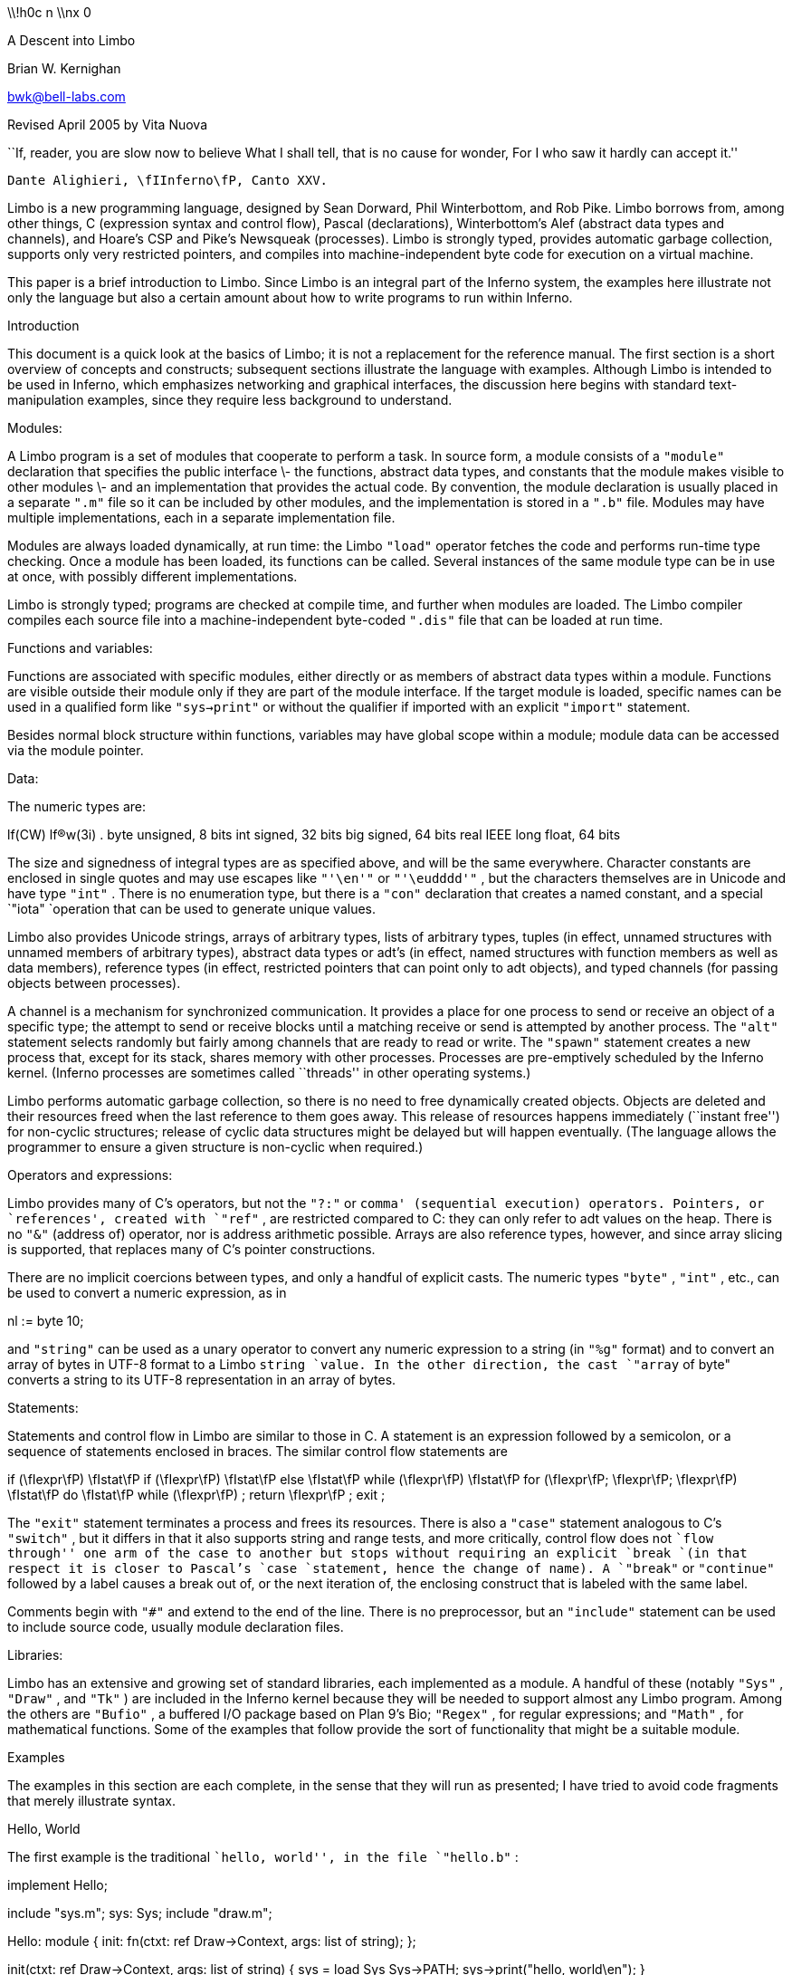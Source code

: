 

\\!h0c n \\nx 0
















A Descent into Limbo

Brian W. Kernighan

bwk@bell-labs.com

Revised April 2005 by Vita Nuova




``If, reader, you are slow now to believe
What I shall tell, that is no cause for wonder,
For I who saw it hardly can accept it.''

	Dante Alighieri, \fIInferno\fP, Canto XXV.




Limbo is a new programming language, designed by
Sean Dorward, Phil Winterbottom, and Rob Pike.
Limbo borrows from, among other things,
C (expression syntax and control flow),
Pascal (declarations), 
Winterbottom's Alef (abstract data types and channels),
and Hoare's CSP and Pike's Newsqueak (processes).
Limbo is strongly typed, provides automatic garbage collection,
supports only very restricted pointers,
and compiles into machine-independent byte code for execution on
a virtual machine.

This paper is a brief introduction to Limbo.
Since Limbo is an integral part of the Inferno system,
the examples here illustrate not only
the language but also a certain amount about how to write
programs to run within Inferno.


Introduction

This document is a quick look at the basics
of Limbo; it is not a replacement for the reference manual.
The first section is a short overview of
concepts and constructs;
subsequent sections illustrate the language with examples.
Although Limbo is intended to be used in Inferno,
which emphasizes networking and graphical interfaces,
the discussion here begins with standard text-manipulation
examples, since they require less background to understand.

Modules:

A Limbo program is a set of modules that cooperate
to perform a task.
In source form, a module consists of a
`"module"` 
declaration that specifies the public interface \- the functions,
abstract data types,
and constants that the module makes visible to other modules \-
and an implementation that provides the actual code.
By convention, the module declaration is usually placed in a separate
`".m"` 
file so it can be included by other modules,
and the implementation is stored in a
`".b"` 
file.
Modules may have multiple implementations,
each in a separate implementation file.

Modules are always loaded dynamically, at run time: the Limbo
`"load"` 
operator fetches the code and performs run-time type checking.
Once a module has been loaded, its functions can be called.
Several instances of the same module type can be in use at once,
with possibly different implementations.

Limbo is strongly typed; programs are checked at compile time,
and further when modules are loaded.
The Limbo compiler compiles each source file into a
machine-independent byte-coded 
`".dis"` 
file that can be loaded at run time.

Functions and variables:

Functions are associated with specific modules, either directly or
as members of abstract data types within a module.
Functions are visible outside their module only
if they are part of the module interface.
If the target module is loaded, specific names
can be used in a qualified form like
`"sys->print"` 
or without the qualifier if imported with an explicit
`"import"` 
statement.

Besides normal block structure within functions,
variables may have global scope within a module;
module data can be accessed via the module pointer.

Data:

The numeric types are:


lf(CW) lf(R)w(3i) .
byte	unsigned, 8 bits
int	signed, 32 bits
big	signed, 64 bits
real	IEEE long float, 64 bits


The size and signedness of integral types are
as specified above, and will be the same everywhere.
Character constants are enclosed in single quotes
and may use escapes like
`"'\en'"` 
or
`"'\eudddd'"` ,
but the characters themselves
are in Unicode and have type
`"int"` .
There is no enumeration type, but there is a
`"con"` 
declaration that creates a named constant, and a special
`"iota"
`operation that can be used to generate unique values.

Limbo also provides
Unicode strings,
arrays of arbitrary types,
lists of arbitrary types,
tuples (in effect, unnamed structures with unnamed members of arbitrary types),
abstract data types or adt's (in effect, named structures with function
members as well as data members),
reference types (in effect, restricted pointers that can point only to adt objects),
and 
typed channels (for passing objects between processes).

A channel is a mechanism for synchronized communication.
It provides a place for one process to send or receive
an object of a specific type;
the attempt to send or receive blocks until a matching receive or send
is attempted by another process.
The 
`"alt"` 
statement selects randomly but fairly among channels
that are ready to read or write.
The
`"spawn"` 
statement creates a new process that,
except for its stack, shares memory with other processes.
Processes are pre-emptively scheduled by the Inferno kernel.
(Inferno processes are sometimes called ``threads'' in
other operating systems.)

Limbo performs automatic garbage collection, so there is no
need to free dynamically created objects.
Objects are deleted and their resources freed when
the last reference to them goes away.
This release of resources happens immediately
(``instant free'') for non-cyclic structures;
release of cyclic data structures might be delayed but will happen eventually.
(The language allows the programmer to ensure a given structure is non-cyclic
when required.)

Operators and expressions:

Limbo provides many of C's operators,
but not the
`"?:"` 
or
`comma' (sequential execution) operators.
Pointers, or `references', created with
`"ref"` ,
are restricted compared to C: they can only refer to adt values on the heap.
There is no
`"&"` 
(address of) operator, nor is address arithmetic possible.
Arrays are also reference types, however,
and since
array slicing is supported, that replaces
many of C's pointer constructions.

There are no implicit coercions between types,
and only a handful of explicit casts.
The numeric types
`"byte"` ,
`"int"` ,
etc., can be used to convert a numeric expression, as in

nl := byte 10;

and
`"string"` 
can be used as a unary operator to convert any numeric expression
to a string (in
`"%g"` 
format) and to convert an array of bytes in UTF-8 format to a Limbo
`string
`value.
In the other direction, the cast
`"array` of byte"
converts a string to its UTF-8 representation in an array of bytes.

Statements:

Statements and control flow in Limbo are similar to those in C.
A statement is an expression followed by a semicolon,
or a sequence of statements enclosed in braces.
The similar control flow statements are

if (\fIexpr\fP) \fIstat\fP
if (\fIexpr\fP) \fIstat\fP else \fIstat\fP
while (\fIexpr\fP) \fIstat\fP
for (\fIexpr\fP; \fIexpr\fP; \fIexpr\fP) \fIstat\fP
do \fIstat\fP while (\fIexpr\fP) ;
return \fIexpr\fP ;
exit ;

The
`"exit"` 
statement terminates a process and frees its resources.
There is also a 
`"case"` 
statement analogous to C's
`"switch"` ,
but it differs in that it also supports string and range tests,
and more critically, control flow does not ``flow through'' one arm of the case to another
but stops without requiring an explicit
`break
`(in that respect it is closer to Pascal's
`case
`statement, hence the change of name).
A
`"break"` 
or
`"continue"` 
followed by a label
causes a break out of, or the next iteration of, the enclosing
construct that is labeled with the same label.

Comments begin with
`"#"` 
and extend to the end of the line.
There is no preprocessor, but an
`"include"` 
statement can be used to include source code, usually module declaration files.

Libraries:

Limbo has an extensive and growing set of standard libraries,
each implemented as a module.
A handful of these
(notably
`"Sys"` ,
`"Draw"` ,
and
`"Tk"` )
are included in the Inferno kernel because they will be
needed to support almost any Limbo program.
Among the others are
`"Bufio"` ,
a buffered I/O package based on Plan 9's Bio;
`"Regex"` ,
for regular expressions;
and
`"Math"` ,
for mathematical functions.
Some of the examples that follow provide the sort
of functionality that might be a suitable module.

Examples

The examples in this section are each complete, in the sense that they
will run as presented; I have tried to avoid code fragments
that merely illustrate syntax.

Hello, World

The first example is the traditional ``hello, world'',
in the file
`"hello.b"` :

implement Hello;

include "sys.m";
	sys: Sys;
include "draw.m";

Hello: module
{
	init:	fn(ctxt: ref Draw->Context, args: list of string);
};

init(ctxt: ref Draw->Context, args: list of string)
{
	sys = load Sys Sys->PATH;
	sys->print("hello, world\en");
}

An implementation file implements a single module,
named in the
`"implement"` 
declaration at the top of the file.
The two 
`"include"` 
lines copy interface definitions from two other modules,
`"Sys"` 
(which describes a variety of system functions like
`"print"` ),
and
`"Draw"` 
(which describes a variety of graphics types and functions,
only one of which,
`"Context"` ,
is used here).

The 
`"module"` 
declaration defines the external interface that this module
presents to the rest of the world.
In this case, it's a single function named
`"init"` .
Since this module is to be called from a command interpreter
(shell), by convention its 
`"init"` 
function takes two arguments,
the graphical context
and a list of strings, the command-line arguments,
though neither is used here.
This is like
`"main"` 
in a C program.
Essentially all of the other examples begin with this standard code.
Commands are unusual, though, in that a command's module declaration
appears in the same file as its implementation.

Most modules have a more extensive set of declarations; for example, 
`"draw.m"` 
is 298 lines of constants, function prototypes, and
type declarations for graphics types like
`"Point"` 
and 
`"Rect"` ,
and
`"sys.m"` 
is 160 lines of declarations for functions like
`"open"` ,
`"read"` ,
and
`"print"` .
Most module declarations are therefore stored in separate files,
conventionally suffixed with
`".m"` ,
so they can be included in other modules.
The system library module declaration files are collected in the
`module
`directory at the root of the Inferno source tree.
Modules that are components of a single program are typically
stored in that program's source directory.

The last few lines of
`"hello.b"` 
are the implementation of the
`"init"` 
function, which loads the
`"Sys"` 
module, then calls its 
`"print"` 
function.
By convention, each module declaration includes a pathname constant
that points to the code for the module; this is the second parameter
`"Sys->PATH"` 
of the
`"load"` 
statement.
Note that the
`Draw
`module is not loaded because none of its functions is used, but
it is included to define the type
`Draw->Context` .

Compiling and Running Limbo Programs

With this much of the language described,
we can compile and run this program.
On Unix or Windows, the command

$ limbo -g hello.b

creates
`"hello.dis"` ,
a byte-coded version of the program for the Dis
virtual machine.
The
`"-g"` 
argument adds a symbol table, useful for subsequent debugging.
(Another common option is
`-w` ,
which causes the compiler to produce helpful warnings about possible errors.)
The program can then be run as
`"hello"` 
in Inferno; this shows execution under the Inferno emulator
on a Unix system:

$ limbo -g hello.b
$ emu
; /usr/bwk/hello
hello, world
; 

From within Inferno, it's also possible to run a
program by selecting it from a menu.
In any case, as the program runs, it loads as necessary other modules that it uses.

A Graphical "Hello World"

The following module creates and displays a window containing only
a button with the label ``hello, world'' as shown in the screen shot in Figure 1.

implement Hello2;

include "sys.m";
	sys: Sys;
include "draw.m";
	draw: Draw;
include "tk.m";
	tk: Tk;
include "tkclient.m";
	tkclient: Tkclient;

Hello2: module
{
        init:   fn(ctxt: ref Draw->Context, args: list of string);
};

init(ctxt: ref Draw->Context, args: list of string)
{
	sys = load Sys Sys->PATH;
	tk = load Tk Tk->PATH;
	tkclient = load Tkclient Tkclient->PATH;

	tkclient->init();

	(t, nil) := tkclient->toplevel(ctxt, "", "Hello", Tkclient->Plain);

	tk->cmd(t, "button .b -text {hello, world}");
	tk->cmd(t, "pack .b");
	tk->cmd(t, "update");

	tkclient->onscreen(t, nil);

	sys->sleep(10000);	# wait 10 seconds
}



_"Figure_ 1.  `Hello, world' button."

This is not very exciting, but it illustrates the absolute
minimum required to get a picture on the screen.
The
`"Tk"` 
module is modeled closely after John Ousterhout's Tk interface toolkit,
but Limbo is used as the programming language instead of Tcl.
The Inferno version
is similar in functionality to the original Tk
but it does not support any Tcl constructs,
such as variables, procedures, or expression evaluation,
since all processing is done using Limbo.
There are ten functions in the
`"Tk"` 
interface, only one of which
is used here:
`"cmd"` ,
which executes a command string.
(It is the most commonly used
`Tk
`function.)

Tk itself displays graphics and handles mouse and keyboard interaction
within a window.
There can however be many different windows on a display.
A separate window manager,
`wm` ,
multiplexes control of input and output among those windows.
The module
`Tkclient
`provides the interface between the window manager and Tk.
Its function
`"toplevel"` ,
used above,
makes a top-level window and returns a reference to it, for subsequent use by Tk.
The contents of the window are prepared by calls to
`tk->cmd
`before the window is finally displayed by the call to
`onscreen` .
(The second parameter to
`onscreen` ,
a string,
controls the position and style of window;
here we take the default by making that
`nil` .)

Note that
`Tkclient
`must also be explicitly initialized by calling its
`init
`function after loading.
This is a common convention, although some modules do
not require it (typically those built in
to the system, such as
`Sys
`or
`Tk` ).

The
`"sleep"` 
delays exit for 10 seconds so the button can be seen.
If you try to interact with the window, for instance by pressing the button,
you will see no response.
That is because the program has not done what is required to receive mouse or keyboard input in the window.
In a real application, some action would also be bound to pressing the button.
Such actions are handled by setting up a connection (a `channel') from
the Tk module to one's own code, and processing the
messages (`events') that appear on this channel.
The Tk module and its interface to the window manager
is explained in more detail later,
as are a couple of other constructions,
after we have introduced processes and channels.

Echo

The next example,
`"echo"` ,
prints its command-line arguments.
Declarations are the same as in the first 
example, and have been omitted.

# declarations omitted...

init(ctxt: ref Draw->Context, args: list of string)
{
	sys = load Sys Sys->PATH;

	args = tl args;		# skip over program name
	for (s := ""; args != nil; args = tl args)
		s += " " + hd args;
	if (s != "")		# something was stored in s
		sys->print("%s\en", s[1:]);
}

The arguments are stored in a 
`"list"` .
Lists may be of any type;
`"args"` 
is a
`"list"` 
`"of"` 
`"string"` .
There are three list operators:
`"hd"` 
and
`"tl"` 
return the head and tail of a list, and
`"::"` 
adds a new element to the head.
In this example, the
`"for"` 
loop walks along the
`"args"` 
list until the end,
printing the head element
`"hd` args" ), (
then advancing
`"args` = tl args" ). (

The value
`"nil"` 
is the ``undefined'' or ``explicitly empty'' value
for non-numeric types.

The operator
`":="` 
combines the declaration of a variable and assignment of a value to it.
The type of the variable on the left of
`":="` 
is the type
of the expression on the right.
Thus, the expression

s := ""

in the 
`"for"` 
statement
declares a string
`"s"` 
and initializes it to empty;
if after the loop,
`"s"` 
is not empty,
something has been written in it.
By the way, there is no distinction between the values
`"nil"` 
and
\f5""\fP
for strings.

The
`"+"` 
and
`"+="` 
operators concatenate strings.
The expression
`"s[1:]"` 
is a
_slice_
of the string
`"s"` 
that starts at index 1
(the second character of the string) and goes
to the end; this excludes the unwanted
blank at the beginning of
`"s"` .

Word Count

The word count program
`"wc"` 
reads its standard input
and counts the number of lines, words, and characters.
Declarations have again been omitted.

# declarations omitted...

init(nil: ref Draw->Context, args: list of string)
{
	sys = load Sys Sys->PATH;
	buf := array[1] of byte;

	stdin := sys->fildes(0);

	OUT: con 0;
	IN: con 1;

	state := OUT;
	nl := 0; nw := 0; nc := 0;
	for (;;) {
		n := sys->read(stdin, buf, 1);
		if (n <= 0)
			break;
		c := int buf[0];
		nc++;
		if (c == '\en')
			nl++;
		if (c == ' ' || c == '\et' || c == '\en')
			state = OUT;
		else if (state == OUT) {
			state = IN;
			nw++;
		}
	}
	sys->print("%d %d %d\en", nl, nw, nc);
}


This program contains several instances of the
`":="` 
operator.
For example, the line

	nl := 0; nw := 0; nc := 0;

declares three integer variables
and assigns zero to each.

A Limbo program starts with three open files for standard
input, standard output, and standard error, as in Unix.
The line

	stdin := sys->fildes(0);

declares a variable
`"stdin"` 
and assigns the corresponding file descriptor to it.
The type of
`"stdin"` 
is whatever the type of
`"sys->fildes(0)"` 
is, and it's possible to get by without
ever knowing the name of that type.
(We will return to this shortly.)


The lines

        OUT: con 0;
        IN: con 1;

declare two integer constants with values zero and one.
There is no
`"enum"` 
type in Limbo; the
`"con"` 
declaration is the closest equivalent.
When the values are arbitrary, a different form is normally used:

	OUT, IN: con iota;

The operator
`"iota"` ,
when used in
`con
`declarations will produce the sequence of values 0, 1, ....,
one value in turn for each name declared in the same declaration.
It can appear in more complex expressions:

	M1, M2, M4, M8: con 1 << iota;
	N1, N3, N5, N7: con (2*iota)+1;

The first example generates a set of bitmask values; the second generates a
sequence of odd numbers.

Given the declarations of
`"IN"` 
and
`"OUT"` ,
the line

	state := OUT;

declares 
`"state"` 
to be an integer with initial value zero.

The line

        buf := array[1] of byte;

declares 
`"buf"` 
to be a one-element array of 
`"byte"` s.
Arrays are indexed from zero, so
`"buf[0]"` 
is the only element.
Arrays in Limbo are dynamic, so this array is created at
the point of the declaration.
An alternative would be to declare the array and
create it in separate statements:

	buf : array of byte;	# no size at declaration

	buf = array[1] of byte;	# size needed at creation


Limbo does no automatic coercions between types,
so an explicit coercion is required to convert the
single byte read from 
`"stdin"` 
into an
`"int"` 
that can be used in subsequent comparisons with
`"int"` 's;
this is done by the line

	c := int buf[0];

which declares
`"c"` 
and assigns the integer value of the input byte to it.

Word Count Version 2

The word count program above tacitly assumes that its input is
in the ASCII subset of Unicode, since it reads
input one byte at a time instead of one Unicode character
at a time.
If the input contains any multi-byte Unicode characters,
this code is plain wrong.
The assignment to 
`"c"` 
is a specific example: the integer value of the first byte
of a multi-byte Unicode character is not the character.

There are several ways to address this shortcoming.
Among the possibilities are
rewriting to use the
`"Bufio"` 
module, which does string I/O,
or checking each input byte sequence to see if it is
a multi-byte character.
The second version of word counting uses 
`"Bufio"` .
This example will also illustrate rules for accessing objects
within modules.

# declarations omitted...

include "bufio.m";
	bufio: Bufio;
	Iobuf: import bufio;

init(nil: ref Draw->Context, nil: list of string)
{
	sys = load Sys Sys->PATH;
	bufio = load Bufio Bufio->PATH;
	if (bufio == nil) {
		sys->fprint(sys->fildes(2), "wc: can't load %s: %r\en", Bufio->PATH);
		raise "fail:load";
	}

	stdin := sys->fildes(0);
	iob := bufio->fopen(stdin, bufio->OREAD);
	if (iob == nil) {
		sys->fprint(sys->fildes(2), "wc: can't open stdin: %r\en");
		raise "fail:open";
	}

	OUT, IN: con iota;

	state := OUT;
	nl := big 0; nw := big 0; nc := big 0;
	for (;;) {
		c := iob.getc();
		if (c == Bufio->EOF)
			break;
		nc++;
		if (c == '\en')
			nl++;
		if (c == ' ' || c == '\et' || c == '\en')
			state = OUT;
		else if (state == OUT) {
			state = IN;
			nw++;
		}
	}
	sys->print("%bd %bd %bd\en", nl, nw, nc);
}

The lines

include "bufio.m";
	bufio: Bufio;

include the declarations from
`"bufio.m"` 
and declare a variable
`"bufio"` 
that will serve as a handle when we load an implementation of the
`"Bufio"` 
module.
(The use of a module's type in lower case as the name of a loaded instance is a common convention in Limbo programs.)
With this handle, we can
refer to the functions and types
the module defines, which are in the file
`"/usr/inferno/module/bufio.m"
`(the full name might be different on your system).
Parts of this declaration are shown here:

Bufio: module	# edited to fit your screen
{
	PATH:	con "/dis/bufio.dis";
	EOF:	con -1;
	Iobuf: adt {
		fd:	ref Sys->FD;	# the file
		buffer:	array of byte;	# the buffer
					# other variables omitted
		getc:	fn(b: self ref Iobuf) : int;
		gets:	fn(b: self ref Iobuf, sep: int) : string;
		close:	fn(b: self ref Iobuf);
	};
	open:	fn(name: string, mode: int) : ref Iobuf;
	fopen:	fn(fd: ref Sys->FD, mode: int) : ref Iobuf;
};


The
`"bufio"` 
module defines 
`"open"` 
and
`"fopen"` 
functions that return references to an
`"Iobuf"` ;
this is much like a
`"FILE*"` 
in the C standard I/O library.
A reference is necessary so that all uses
refer to the same entity, the object maintained by the module.

Given the name of a module (e.g., 
`"Bufio"` ),
how do we refer to its contents?
It is always possible to use fully-qualified names,
and the
`"import"` 
statement permits certain abbreviations.
We must also distinguish between the name of the module itself
and a specific implementation returned by
`"load"` ,
such as
`"bufio"` .

The fully-qualified name of a type or constant from a module
is

\fIModulename\fP->\fIname\fP

as in
`"Bufio->Iobuf"` 
or
`"Bufio->EOF"` .
To refer to members of an adt or functions or variables from a module, however,
it is necessary to use a module value instead of a module name:
although the interface
is always the same, the implementations of different instances
of a module will be different, and we must refer to a specific
implementation.
A fully-qualified name is

\fImoduleval\fP->\fIfunctionname\fP
\fImoduleval\fP->\fIvariablename\fP
\fImoduleval\fP->\fIadtname\fP.\fImembername\fP

where adt members can be variables or functions.
Thus:

iob: ref bufio->Iobuf;

bufio->open(...)
bufio->iob.getc()
bufio->iob.fd

It is also legal to refer to module types, constants, and variables
with a module handle, as in
`"bufio->EOF"` .

An
`"import"` 
statement makes a specific list of names from
a module accessible without need for a fully-qualified name.
Each name must be imported explicitly, and adt member names
can not be imported.
Thus, the line

Iobuf: import bufio;

imports the adt name
`"Iobuf"` ,
which means that functions within that adt (like
`"getc)"` 
can be used
without module qualification, i.e., without
`"bufio->"` .
(It is still necessary to say
`"iob.getc()"
`for reasons given below.)
In all cases, imported names must be unique.

The second parameter of
`"load"` 
is a string giving the location of the module implementation,
typically a
`".dis"` 
file.
(The string need not be static.)
Some modules are part of the system;
these have location names that begin with
`"$"` 
but are otherwise the same for users.
By convention, modules include a constant called
`"PATH"` 
that points to their default location.

The call to
`"bufio->fopen"` 
attaches the I/O buffer to the already open file
`"stdin"` ;
this is rather like
`"freopen"` 
in
`"stdio"` .

The function
`"iob.getc"` 
returns the next Unicode character,
or
`"bufio->EOF"` 
if end of file was encountered.

A close look at the calls to
`"sys->print"` 
shows a new format conversion character,
`"%r"` ,
for which there is no corresponding argument in the
expression list.
The value of
`"%r"` 
is the text of the most recent system error message.

Several other small changes were made as realistic examples:
it keeps the counts as
`big
`to cope with larger files (hence the use of
`%bd
`as the output format);
it prints diagnostics on the standard error stream,
`sys->fildes(2)` ,
using
`sys->fprint` ,
a variant of
`sys->print
`that takes an explicit file descriptor;
and it returns an error status to its caller (typically the shell) by
raising an exception.

An Associative Array Module

This section describes a module that implements a conventional
associative array (a hash table
pointing to chained lists of name-value strings).
This module is meant to be part of a larger program,
not a standalone program like the previous examples.

The 
`"Hashtab"` 
module stores a name-value pair as a tuple of
`"(string,"` 
`"string)"` .
A tuple is a type consisting of an ordered collection
of objects, each with its own type.
The hash table implementation uses several different tuples.

The hash table module defines a type to hold the
data, using an
`"adt"` 
declaration.
An adt defines a type and optionally a set of functions 
that manipulate an object of that type.
Since it provides only the ability to group variables and functions, 
it is like a really slimmed-down version of a C++ class,
or a slightly fancier C
`"struct"` .
In particular, an adt does not provide information hiding
(all member names are visible if the adt itself is visible),
does not support inheritance,
and has no constructors, destructors or overloaded method names.
It is different from C or C++, however: when an adt is declared by a
`module
`declaration, the adt's implementation (the bodies of its functions)
will be defined by the module's implementation, and there can be more than one.
To create an instance of an adt,

\fIadtvar\fP := \fIadtname\fP(\fIlist of values for all members, in order\fP);
\fIadtvar\fP := ref \fIadtname\fP(\fIlist of values for all members, in order\fP);

Technically these are casts, from tuple to adt;
that is, the adt is created from a tuple that
specifies all of its members in order.

The 
`"Hashtab"` 
module contains an
`"adt"` 
declaration for a type
`"Table"` ;
the operations are a function
`"alloc"` 
for initial allocation
(in effect a constructor),
a hash function, and methods to add and look up elements by name.
Here is the module declaration, which is contained in file
`"hashtab.m"` :



Hashtab: module
{
	PATH:	con "/usr/bwk/hashtab.dis";  # temporary name

	Table: adt {
		tab: array of list of (string, string);

		alloc: fn(n: int) : ref Table;

		hash: fn(ht: self ref Table, name: string) : int;
		add: fn(ht: self ref Table, name: string, val: string);
		lookup: fn(ht: self ref Table, name: string) : (int, string);
	};
};



The implementation is in file
`"hashtab.b"` :

implement Hashtab;

include "hashtab.m";

Table.alloc(n: int) : ref Table
{
	return ref Table(array[n] of list of (string,string));
}

Table.hash(ht: self ref Table, s: string) : int
{
	h := 0;
	for (i := 0; i < len s; i++)
		h = (h << 1) ^ int s[i];
	h %= len ht.tab;
	if (h < 0)
		h += len ht.tab;
	return h;
}

Table.add(ht: self ref Table, name: string, val: string)
{
	h := ht.hash(name);
	for (p := ht.tab[h]; p != nil; p = tl p) {
		(tname, nil) := hd p;
		if (tname == name) {
			# illegal: hd p = (tname, val);
			return;
		}
	}
	ht.tab[h] = (name, val) :: ht.tab[h];
}

Table.lookup(ht: self ref Table, name: string) : (int, string)
{
	h := ht.hash(name);
	for (p := ht.tab[h]; p != nil; p = tl p) {
		(tname, tval) := hd p;
		if (tname == name)
			return (1, tval);
	}
	return (0, "");
}


This is intentionally simple-minded, to focus on the language
rather than efficiency or flexibility.
The function
`"Table.alloc"` 
creates and returns a 
`"Table"` 
with a specified size and an array of elements,
each of which is a list of
`"(string,"` 
`"string)"` .

The
`"hash"` 
function is trivial; the only interesting point
is the
`"len"` 
operator, which returns the number of items in a string, array or list.
For a string, 
`"len"` 
`"s"` 
is the number of Unicode characters.

The
`"self"` 
declaration says that the first
argument of every call of this function is implicit, and refers to the
value itself; this argument does not appear in the actual parameter list at any call site.
`"Self"` 
is similar to
`"this"` 
in C++.

The 
`"lookup"` 
function searches down the appropriate list for
an instance of the
`"name"` 
argument.
If a match is found, 
`"lookup"` 
returns a tuple consisting of 1 and the value field;
if no match is found, it returns a tuple of 0 and an empty string.
These return types match the function return type,
`"(int,"` 
`"string)"` .

The line

	(tname, tval) := hd p;

shows a tuple on the left side of a declaration-assignment.
This splits the pair of strings referred to by
`"hd"` 
`"p"` 
into components and assigns them to the newly declared variables
`"tname"` 
and 
`"tval"` .

The
`"add"` 
function is similar;
it searches the right list for an instance of
the name.
If none is found,

	ht.tab[h] = (name, val) :: ht.tab[h];

combines the name and value into a tuple, then uses
`"::"` 
to stick it on the front of the proper list.

The line

	(tname, nil) := hd p;

in the loop body is a less obvious use of a tuple.
In this case, only the first component, the name,
is assigned, to a variable
`"tname"` 
that is declared here.
The other component is ``assigned'' to 
`"nil"` ,
which causes it to be ignored.

The line

	# illegal: hd p = (tname, val);

is commented out because it's illegal:
Limbo does not permit the assignment of a new name-value
to a list element;
list elements are immutable.

To create a new 
`"Table"` ,
add some values, then retrieve one, we can write:

	nvtab = Table.alloc(101);	# make a Table

	nvtab.add("Rob", "Pike");
	nvtab.add("Howard", "Trickey");
	(p, phil) := nvtab.lookup("Phil");
	(q, sean) := nvtab.lookup("Sean");

Note that the
`"ref"` 
`"Table"` 
argument does not appear in these calls;
the
`"self"` 
mechanism renders it unnecessary.
Remember that a module using
`Table
`must
`import
`it from some instance of
`Hashtab` ,
or qualify all references to it by a module value.

An AWK-like Input Module

This example presents a simple module based on Awk's input mechanism:
it reads input a line at a time from a list of of files,
splits each line into an array of
`"NF+1"` 
strings (the original input line and the individual fields), and
sets
`"NF"` ,
`"NR"` ,
and
`"FILENAME"` .
It comes in the usual two parts, a module:



Awk: module
{
	PATH:		con "/usr/bwk/awk.dis";

	init:		fn(args: list of string);
	getline:	fn() : array of string;
	NR:		fn() : int;
	NF:		fn() : int;
	FILENAME:	fn() : string;
};



and an implementation:



implement Awk;

include "sys.m";
	sys:	Sys;
include "bufio.m";
	bufio: Bufio;
Iobuf: import bufio;
	iobuf:	ref Iobuf;

include "awk.m";

_NR:		int;
_NF:		int;
_FILENAME:	string;
args:		list of string;


init(av: list of string)
{
	args = tl av;
	if (len args == 0)	# no args => stdin
		args = "-" :: nil;

	sys = load Sys Sys->PATH;
	bufio = load Bufio Bufio->PATH;
}


getline() : array of string
{
	t := array[100] of string;
	fl: list of string;

  top:
	while (args != nil) {
		if (_FILENAME == nil) {	# advance to next file
			_FILENAME = hd args;
			if (_FILENAME == "-")
				iobuf = bufio->fopen(sys->fildes(0), bufio->OREAD);
			else
				iobuf = bufio->open(_FILENAME, bufio->OREAD);
			if (iobuf == nil) {
				sys->fprint(sys->fildes(2), "can't open %s: %r\en", _FILENAME);
				args = nil;
				return nil;
			}
		}


		s := iobuf.gets('\en');
		if (s == nil) {
			iobuf.close();
			_FILENAME = nil;
			args = tl args;
			continue top;
		}


		t[0] = s[0:len s - 1];
		_NR++;
		(_NF, fl) = sys->tokenize(t[0], " \et\en\er");
		for (i := 1; fl != nil; fl = tl fl)
			t[i++] = hd fl;
		return t[0:i];
	}
	return nil;
}

NR() : int  { return _NR; }
NF() : int  { return _NF; }
FILENAME() : string { return _FILENAME; }



Since 
`"NR"` ,
`"NF"` 
and
`"FILENAME"` 
should not be modified by users, they
are accessed as functions; the actual variables have
related names like
`"_NF"` .
It would also be possible to make them ordinary variables
in the 
`"Awk"` 
module, and refer to them via a module value (i.e.,
`awk->NR` ).

The 
`"tokenize"` 
function in the line

	(_NF, fl) = sys->tokenize(t[0], " \et\en\er");

breaks the argument string
`"t[0]"` 
into tokens, as separated by the characters of the second argument.
It returns a tuple consisting of a length and a list
of tokens.
Note that this module has an
`"init"` 
function that must be called explicitly before
any of its other functions are called.

A Simple Formatter

This program is a simple-minded text formatter, modeled after
`"fmt"` ,
that tests the Awk module:

implement Fmt;

include "sys.m";
	sys: Sys;
include "draw.m";

Fmt: module
{
	init:	fn(nil: ref Draw->Context, args: list of string);
};

include "awk.m";
	awk: Awk;
	getline, NF: import awk;

out:	array of string;
nout:	int;
length: int;
linelen := 65;


init(nil: ref Draw->Context, args: list of string)
{
	t: array of string;
	out = array[100] of string;

	sys = load Sys Sys->PATH;
	awk = load Awk Awk->PATH;
	if (awk == nil) {
		sys->fprint(sys->fildes(2), "fmt: can't load %s: %r\en",
			Awk->PATH);
		raise "fail:load";
	}
	awk->init(args);

	nout = 0;
	length = 0;
	while ((t = getline()) != nil) {
		nf := NF();
		if (nf == 0) {
			printline();
			sys->print("\en");
		} else for (i := 1; i <= nf; i++) {
			if (length + len t[i] > linelen)
				printline();
			out[nout++] = t[i];
			length += len t[i] + 1;
		}
	}
	printline();
}

printline()
{
	if (nout == 0)
		return;
	for (i := 0; i < nout-1; i++)
		sys->print("%s ", out[i]);
	sys->print("%s\en", out[i]);
	nout = 0;
	length = 0;
}

The functions
`"getline"` 
and
`"NF"` 
have been imported so their names need no qualification.
It is more usual Limbo style to use explicit references such as
`sys->read
`or
`Bufio->EOF
`for clarity, and import only adts (and perhaps commonly used constants).

Channels and Communications

Another approach to a formatter is to use one process to fetch words and 
pass them to another process that formats and prints them.
This is easily done with a channel, as in this
alternative version:

# declarations omitted...

WORD, BREAK, EOF: con iota;
wds: chan of (int, string);

init(nil: ref Draw->Context, nil: list of string)
{
	sys = load Sys Sys->PATH;
	bufio = load Bufio Bufio->PATH;

	stdin := sys->fildes(0);
	iob = bufio->fopen(stdin, bufio->OREAD);

	wds = chan of (int, string);
	spawn getword(wds);
	putword(wds);
}


getword(wds: chan of (int, string))
{
	while ((s := iob.gets('\en')) != nil) {
		(n, fl) := sys->tokenize(s, " \et\en");
		if (n == 0)
			wds <-= (BREAK, "");
		else for ( ; fl != nil; fl = tl fl)
			wds <-= (WORD, hd fl);
	}
	wds <-= (EOF, "");
}


putword(wds: chan of (int, string))
{
	for (length := 0;;) {
		(wd, s) := <-wds;
		case wd {
		BREAK =>
			sys->print("\en\en");
			length = 0;
		WORD =>
			if (length + len s > 65) {
				sys->print("\en");
				length = 0;
			}
			sys->print("%s ", s);
			length += len s + 1;
		EOF =>
			sys->print("\en");
			exit;
		}
	}
}

This omits declarations and error checking in the interest
of brevity.

The channel passes a tuple of
`"int"` , (
`"string"` );
the
`"int"` 
indicates what kind of string is present \-
a real word, a break caused by an empty input line,
or
`"EOF"` .

The
`"spawn"` 
statement creates a separate process by calling the specified function;
except for its own stack,
this process shares memory with the process that spawned it.
Any synchronization between processes is handled by channels.

The operator
`"<-="` 
sends an expression to a channel;
the operator
`"<-"` 
receives from a channel.
(Receive is combined here with
`":="
`to receive a tuple, and assign its elements to newly-declared variables.)
In this example, 
`"getword"` 
and
`"putword"` 
alternate, because each input word
is sent immediately on the shared channel,
and no subsequent word is processed until the previous one has been
received and printed.

The 
`"case"` 
statement consists of a list of case values,
which must be string or numeric constants, followed by
`"=>"` 
and associated code.
The value 
`"*"` 
(not used here) labels the default.
Multiple labels can be used, separated by the
`"or"` 
operator,
and ranges of values can appear delimited by
`"to"` ,
as in

	'a' to 'z' or 'A' to 'Z' =>

Remember that control does not flow from one case arm to the next, unlike C,
thus no
`break
`statements appear.

Tk and Interface Construction

Inferno supports a rather complete implementation of
the Tk interface toolkit developed by John Ousterhout.
In other environments, Tk is normally accessed from
Tcl programs, although there are also versions for Perl,
Scheme and other languages that call Ousterhout's C code.
The Inferno Tk was implemented from scratch, and is meant to be called
from Limbo programs.
As we saw earlier,
there is a module declaration
`"tk.m"` 
and a kernel module 
`"Tk"` .

The
`"Tk"` 
module provides all the widgets of the original Tk
with almost all their options,
the 
`"pack"` 
command for geometry management,
and the
`"bind"` 
command for attaching code to user actions.
It also provides a
`grid
`command to simplify the common case of objects arranged in a matrix or grid.
In this implementation
`"Tk"` 
commands are
written as strings and presented to one function,
`"tk->cmd"` ;
Limbo calls this function and captures
its return value, which is the string that the Tk command produces.
For example, widget creation commands like
`"button"` 
return the widget name, so this will be the string
returned by
`"tk->cmd"` .

There is one unconventional aspect:
the use of channels to send data and events from the interface
into the Limbo program.
To create a widget, as we saw earlier, one writes

tk->cmd("button .b -text {Push me} -command {send cmd .bpush}");

to create a button
`".b"` 
and attach a command to be executed when the button is pushed.
That command sends
the (arbitrary) string
`".bpush"` 
on the channel named
`"cmd"` .
The Limbo code that reads from this channel will look
for the string
`".bpush"` 
and act accordingly.
The function
`"tk->namechan"` 
establishes a correspondence between a Limbo channel value
and a channel named as a string in the Tk module.
When an event occurs in a Tk widget with a
`"-command"` 
option,
`"send"` 
causes the string to be sent on the channel and the Limbo code
can act on it.
The program will often use a
`"case"` 
to process the strings that might appear on the channel,
particularly when the same channel is used for several widgets.

We observed earlier that
`Tk
`provides a user interface for an application's window,
but there might be many windows on the screen.
Normally, a graphical application is meant to run under
the window manager
`"wm"` 
as a window that can be managed,
reshaped, etc.
This is done by calling functions in the module
`"Tkclient"` ,
which provides the interface between
`Tk
`and
`wm` .

Several functions must be called to create a window,
put it on the screen, and start giving it input.
We have already seen
`Tkclient` 's
`toplevel
`for window creation and
`onscreen
`to give a window space on the screen.
Input arrives from several sources:
from the mouse and keyboard, from the
higher-level Tk widgets such as buttons,
and from the window manager itself.
In Limbo, each input source is represented by a channel, either given to the program
by the window manager, or associated with one by
`namechan` ,
as above.

This is all illustrated in the complete program below, which
implements a trivial version of Etch-a-Sketch, shown in action in Figure 2.


_"Figure_ 2. Etch-a-Sketch display."




implement Etch;

include "sys.m";
	sys: Sys;
include "draw.m";
include "tk.m";
	tk: Tk;
include "tkclient.m";
	tkclient: Tkclient;

Etch: module
{
        init:   fn(ctxt: ref Draw->Context, args: list of string);
};

init(ctxt: ref Draw->Context, nil: list of string)
{
	sys = load Sys Sys->PATH;
	tk = load Tk Tk->PATH;
	tkclient = load Tkclient Tkclient->PATH;

	tkclient->init();

	(t, winctl) := tkclient->toplevel(ctxt, nil, "Etch", Tkclient->Appl);

	cmd := chan of string;
	tk->namechan(t, cmd, "cmd");
	tk->cmd(t, "canvas .c -height 400 -width 600 -background white");
	tk->cmd(t, "frame .f");
	tk->cmd(t, "button .f.c -text {Clear} -command {send cmd clear}");
	tk->cmd(t, "button .f.d -text {Done} -command {send cmd quit}");
	tk->cmd(t, "pack .f.c .f.d -side left -fill x -expand 1");
	tk->cmd(t, "pack .c .f -side top -fill x");
	tk->cmd(t, "bind .c <ButtonPress-1> {send cmd b1down %x %y}");
	tk->cmd(t, "bind .c <Button-1-Motion> {send cmd b1motion %x %y}");
	tk->cmd(t, "update");

	tkclient->startinput(t, "ptr" :: "kbd" :: nil);
	tkclient->onscreen(t, nil);

	lastx, lasty: int;
	for (;;) {
		alt {
	    	s := <-cmd =>
			(nil, cmdstr) := sys->tokenize(s, " \et\en");
			case hd cmdstr {
			"quit" =>
				exit;
			"clear" =>
				tk->cmd(t, ".c delete all; update");
			"b1down" =>
				lastx = int hd tl cmdstr;
				lasty = int hd tl tl cmdstr;
				cstr := sys->sprint(".c create line %d %d %d %d -width 2",
					lastx, lasty, lastx, lasty);
				tk->cmd(t, cstr);
			"b1motion" =>
				x := int hd tl cmdstr;
				y := int hd tl tl cmdstr;
				cstr := sys->sprint(".c create line %d %d %d %d -width 2",
					lastx, lasty, x, y);
				tk->cmd(t, cstr);
				lastx = x; lasty = y;
			}

		p := <-t.ctxt.ptr =>
			tk->pointer(t, *p);

		c := <-t.ctxt.kbd =>
			tk->keyboard(t, c);

		ctl := <-winctl or
		ctl = <-t.ctxt.ctl or
		ctl = <-t.wreq =>
			tkclient->wmctl(t, ctl);
 		}
		tk->cmd(t, "update");
	}
}




The function
`"toplevel"` 
returns a tuple containing the
`Tk->Toplevel
`for the new window and a channel upon which the
window manager will send messages for events such as
hitting the exit button.
An earlier example assigned the channel value to
`nil` ,
discarding it; here it is assigned the name
`winctl` .
The parameters to
`toplevel
`includes a graphics context
`ctxt
`where the window will be created,
a configuration string (simply
`nil
`here),
the program name (which appears in the window's ``title bar'' if it has one),
and a value
`Tkclient->Appl
`that denotes a style of window suitable for most applications.
Note that
`ctxt
`was one of the arguments to
`init` .
(We do not use the argument list for
`init` ,
and so declare it as
`nil` ).

The program creates a canvas for drawing,
a button to clear the canvas, and a button to quit.
The sequence of calls to
`"tk->cmd"` 
creates the picture and sets up the bindings.
The buttons are created with a
`-command
`to send a suitable string on channel
`cmd` ,
and two
`bind
`commands make the same channel the target
for messages about mouse button presses and movement in the canvas.
Note the
`%x
`and
`%y
`parameters in the latter case to include the mouse's coordinates in the string.

The window manager sends keyboard and mouse input
to the currently selected window using two more channels
`t.ctxt.kbd
`and
`t.ctxt.ptr` .
A further channel
`t.wreq
`is used by the
`Tk
`module itself to request changes to the window displaying
`Toplevel
``t` .

Now there are many channels watching events:
one for the buttons and canvas created by the drawing program
itself, one for the mouse,
and three for window management.
We use an
`"alt"` 
statement to select from events on any of those channels.
The expression

s := <-cmd

declares a variable 
`"s"` 
of the type carried by the channel
`"cmd"` ,
i.e., a
`"string"` ;
when a string is received on the channel, the assignment is executed,
and the subsequent
`case
`decodes the message.
The channel
`t.ctxt.ptr
`carries references to
`Draw->Pointer
`values, which give the state and position of the pointing device
(mouse or stylus).
They are handed as received to
`tk->pointer
`for processing by Tk.
Similarly, Unicode characters from the keyboard are given to Tk using
`tk->keyboard` .
Internally, Tk hands those values on to the various widgets for processing, possibly
resulting in messages being sent on one of the other channels.
Finally, a value received from any of the
`"winctl"` ,
`t.ctxt.ctl
`or
`t.wreq
`channels is passed back to
`Tkclient` 's
`"wmctl"` 
function to be handled there.

As another example,
here is the startup code for an implementation of
Othello, adapted from a Java version
by Muffy Barkocy, Arthur van Hoff, and Ben Fry.



init(ctxt: ref Draw->Context, args: list of string)
{
	sys = load Sys Sys->PATH;
	tk = load Tk Tk->PATH;
	tkclient = load Tkclient Tkclient->PATH;

	sys->pctl(Sys->NEWPGRP, nil);

	tkclient->init();

	(t, winctl) := tkclient->toplevel(ctxt, nil, "Othello", Tkclient->Appl);

	cmd := chan of string;
	tk->namechan(t, cmd, "cmd");
	tk->cmd(t, "canvas .c -height 400 -width 400 -background green");
	tk->cmd(t, "frame .f");
	tk->cmd(t, "label .f.l -text {Othello?} -background white");
	tk->cmd(t, "button .f.c -text {Reset} -command {send cmd Reset}");
	tk->cmd(t, "button .f.d -text {Quit} -command {send cmd Quit}");
	tk->cmd(t, "pack .f.l .f.c .f.d -side left -fill x -expand 1");
	tk->cmd(t, "pack .c .f -side top -fill x");
	tk->cmd(t, "bind .c <ButtonRelease-1> {send cmd B1up %x %y}");

	for (i := 1; i < 9; i++)
	for (j := 1; j < 9; j++) {
		coord := sys->sprint("%d %d %d %d",
			SQ*i, SQ*j, SQ*(i+1), SQ*(j+1));
		tk->cmd(t, ".c create rectangle " + coord +
			" -outline black -width 2");
	}
	tk->cmd(t, "update");
	lasterror(t, "init");
	tkclient->startinput(t, "ptr" :: "kbd" :: nil);
	tkclient->onscreen(t, nil);

	board = array[10] of {* => array[10] of int};
	score = array[10] of {* => array[10] of int};
	reinit();

	for (;;) {
		alt {
		s := <- cmd =>
			(n, l) := sys->tokenize(s, " \et");
			case hd l {
			"Quit" =>
				exit;
			"Reset" =>
				reinit();
			"B1up" =>
				x := int hd tl l;
				y := int hd tl tl l;
				mouseUp(int x, int y);
			}

		p := <-t.ctxt.ptr =>
			tk->pointer(t, *p);

		c := <-t.ctxt.kbd =>
			tk->keyboard(t, c);

		ctl := <-winctl or
		ctl = <-t.ctxt.ctl or
		ctl = <-t.wreq =>
			tkclient->wmctl(t, ctl);
 		}
	}
}





_"Figure_ 3. Screen shot of Inferno display showing Othello window."


If some call to the
`"Tk"` 
module results in an error,
an error string is made available in a pseudo-variable
`"lasterror"` 
maintained by
`"Tk"` .
When this variable is read, it is reset.
The function 
`"lasterror"` 
shows how to test and print this variable:

lasterror(t: ref Tk->Toplevel, where: string)
{
	s := tk->cmd(t, "variable lasterror");
	if (s != nil)
		sys->print("%s: tk error %s\en", where, s);
}

In general, the Inferno implementation of
`"Tk"` 
does not provide variables except for a few special ones like this.
The most common instance is a variable that links
a set of radiobuttons.

Acknowledgements

I am very grateful to
Steven Breitstein,
Ken Clarkson,
Sean Dorward,
Eric Grosse,
Doug McIlroy,
Rob Pike,
Jon Riecke,
Dennis Ritchie,
Howard Trickey,
Phil Winterbottom,
and
Margaret Wright
for explaining mysteries of Limbo and Inferno
and for valuable suggestions on this paper.
